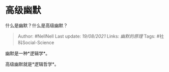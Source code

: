 * 高级幽默
  :PROPERTIES:
  :CUSTOM_ID: 高级幽默
  :END:

什么是幽默？什么是高级幽默？

#+BEGIN_QUOTE
  Author: #NellNell Last update: /19/08/2021/ Links: [[幽默的原理]]
  Tags: #社科Social-Science
#+END_QUOTE

幽默是一种*逻辑学*。

高级幽默就是*逻辑哲学*。
